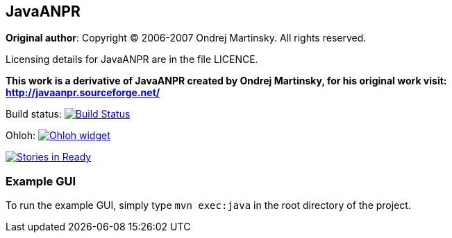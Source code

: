 == JavaANPR

*Original author*: Copyright (C) 2006-2007 Ondrej Martinsky. All rights reserved.

Licensing details for JavaANPR are in the file LICENCE.

*This work is a derivative of JavaANPR created by Ondrej Martinsky, for his original work visit: http://javaanpr.sourceforge.net/*

Build status: image:https://travis-ci.org/oskopek/javaanpr.png?branch=master["Build Status", link="https://travis-ci.org/oskopek/javaanpr"]

Ohloh: image:https://www.ohloh.net/p/javaanpr/widgets/project_thin_badge.gif["Ohloh widget", link="https://www.ohloh.net/p/javaanpr"]

image:https://badge.waffle.io/oskopek/javaanpr.png?label=ready["Stories in Ready", link="http://waffle.io/oskopek/javaanpr"]

=== Example GUI

To run the example GUI, simply type `mvn exec:java` in the root directory of the project.
